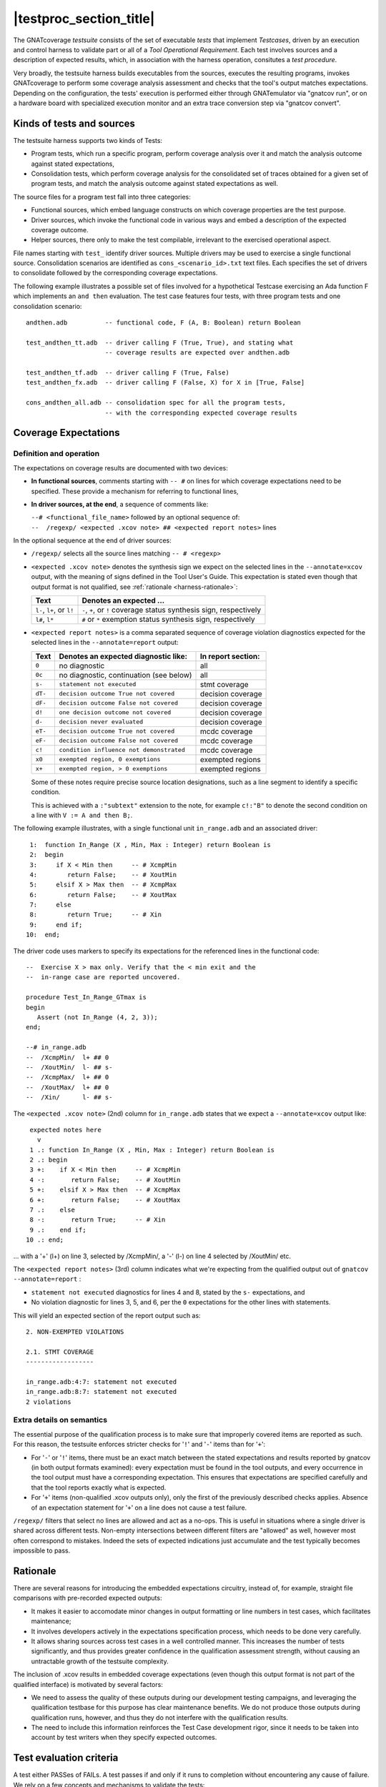 .. _testsuite-overview:

|testproc_section_title|
************************

The GNATcoverage *testsuite* consists of the set of executable *tests* that
implement *Testcases*, driven by an execution and control harness to validate
part or all of a *Tool Operational Requirement*. Each test involves sources
and a description of expected results, which, in association with the harness
operation, consitutes a *test procedure*.

Very broadly, the testsuite harness builds executables from the sources,
executes the resulting programs, invokes GNATcoverage to perform some coverage
analysis assessment and checks that the tool's output matches expectations.
Depending on the configuration, the tests' execution is performed either
through GNATemulator via "gnatcov run", or on a hardware board with
specialized execution monitor and an extra trace conversion step via "gnatcov
convert".

Kinds of tests and sources
==========================

The testsuite harness supports two kinds of Tests:

* Program tests, which run a specific program, perform coverage analysis
  over it and match the analysis outcome against stated expectations,

* Consolidation tests, which perform coverage analysis for the consolidated
  set of traces obtained for a given set of program tests, and match the
  analysis outcome against stated expectations as well.

The source files for a program test fall into three categories:

* Functional sources, which embed language constructs on which coverage
  properties are the test purpose.

* Driver sources, which invoke the functional code in various ways and embed a
  description of the expected coverage outcome.

* Helper sources, there only to make the test compilable, irrelevant to the
  exercised operational aspect.

File names starting with ``test_`` identify driver sources. Multiple drivers
may be used to exercise a single functional source. Consolidation scenarios
are identified as ``cons_<scenario_id>.txt`` text files.  Each specifies the
set of drivers to consolidate followed by the corresponding coverage
expectations.

The following example illustrates a possible set of files involved for a
hypothetical Testcase exercising an Ada function F which implements an ``and
then`` evaluation. The test case features four tests, with three program tests
and one consolidation scenario::

  andthen.adb          -- functional code, F (A, B: Boolean) return Boolean

  test_andthen_tt.adb  -- driver calling F (True, True), and stating what
                       -- coverage results are expected over andthen.adb

  test_andthen_tf.adb  -- driver calling F (True, False)
  test_andthen_fx.adb  -- driver calling F (False, X) for X in [True, False]

  cons_andthen_all.adb -- consolidation spec for all the program tests,
                       -- with the corresponding expected coverage results

Coverage Expectations
=====================

Definition and operation
------------------------

The expectations on coverage results are documented with two devices:

* **In functional sources**, comments starting with ``-- #`` on lines for
  which coverage expectations need to be specified. These provide
  a mechanism for referring to functional lines,

* **In driver sources, at the end**, a sequence of comments like:

  | ``--# <functional_file_name>`` followed by an optional sequence of:
  | ``--  /regexp/ <expected .xcov note> ## <expected report notes>`` lines

In the optional sequence at the end of driver sources:

* ``/regexp/`` selects all the source lines matching ``-- # <regexp>``

* ``<expected .xcov note>`` denotes the synthesis sign we expect on the
  selected lines in the ``--annotate=xcov`` output, with the meaning of signs
  defined in the Tool User's Guide. This expectation is stated even though
  that output format is not qualified, see :ref:`rationale
  <harness-rationale>`:

  =========================  =======================
  Text                       Denotes an expected ...
  =========================  =======================
  ``l-``, ``l+``, or ``l!``  ``-``, ``+``, or ``!``
                             coverage status synthesis sign, respectively

  ``l#``, ``l*``             ``#`` or ``*``
                             exemption status synthesis sign, respectively
  =========================  =======================


* ``<expected report notes>`` is a comma separated sequence of coverage
  violation diagnostics expected for the selected lines in the
  ``--annotate=report`` output:

  =======   ========================================== ==================
  Text      Denotes an expected diagnostic like:       In report section:
  =======   ========================================== ==================
  ``0``     no diagnostic                              all
  ``0c``    no diagnostic, continuation (see below)    all
  ``s-``    ``statement not executed``                 stmt coverage
  ``dT-``   ``decision outcome True not covered``      decision coverage
  ``dF-``   ``decision outcome False not covered``     decision coverage
  ``d!``    ``one decision outcome not covered``       decision coverage
  ``d-``    ``decision never evaluated``               decision coverage
  ``eT-``   ``decision outcome True not covered``      mcdc coverage
  ``eF-``   ``decision outcome False not covered``     mcdc coverage
  ``c!``    ``condition influence not demonstrated``   mcdc coverage
  ``x0``    ``exempted region, 0 exemptions``          exempted regions
  ``x+``    ``exempted region, > 0 exemptions``        exempted regions
  =======   ========================================== ==================


  Some of these notes require precise source location designations, such as a
  line segment to identify a specific condition.

  This is achieved with a ``:"subtext"`` extension to the note, for example
  ``c!:"B"`` to denote the second condition on a line with ``V := A and then
  B;``.

The following example illustrates, with a single functional unit
``in_range.adb`` and an associated driver::

    1:  function In_Range (X , Min, Max : Integer) return Boolean is
    2:  begin
    3:     if X < Min then     -- # XcmpMin
    4:        return False;    -- # XoutMin
    5:     elsif X > Max then  -- # XcmpMax
    6:        return False;    -- # XoutMax
    7:     else
    8:        return True;     -- # Xin
    9:     end if;
   10:  end;

The driver code uses markers to specify its expectations for
the referenced lines in the functional code::

      --  Exercise X > max only. Verify that the < min exit and the
      --  in-range case are reported uncovered.

      procedure Test_In_Range_GTmax is
      begin
         Assert (not In_Range (4, 2, 3));
      end;

      --# in_range.adb
      --  /XcmpMin/  l+ ## 0
      --  /XoutMin/  l- ## s-
      --  /XcmpMax/  l+ ## 0
      --  /XoutMax/  l+ ## 0
      --  /Xin/      l- ## s-

The ``<expected .xcov note>`` (2nd) column for ``in_range.adb`` states
that we expect a ``--annotate=xcov`` output like::

      expected notes here
        v
      1 .: function In_Range (X , Min, Max : Integer) return Boolean is
      2 .: begin
      3 +:    if X < Min then     -- # XcmpMin
      4 -:       return False;    -- # XoutMin
      5 +:    elsif X > Max then  -- # XcmpMax
      6 +:       return False;    -- # XoutMax
      7 .:    else
      8 -:       return True;     -- # Xin
      9 .:    end if;
     10 .: end;

... with a '+' (l+) on line 3, selected by /XcmpMin/, a '-' (l-) on
line 4 selected by /XoutMin/ etc.

The ``<expected report notes>`` (3rd) column indicates what we're expecting
from the qualified output out of ``gnatcov --annotate=report`` :

* ``statement not executed`` diagnostics for lines 4 and 8, stated by the
  ``s-`` expectations, and

* No violation diagnostic for lines 3, 5, and 6, per the ``0``
  expectations for the other lines with statements.

This will yield an expected section of the report output such as::

      2. NON-EXEMPTED VIOLATIONS

      2.1. STMT COVERAGE
      ------------------
  
      in_range.adb:4:7: statement not executed
      in_range.adb:8:7: statement not executed
      2 violations

Extra details on semantics
--------------------------

The essential purpose of the qualification process is to make sure that
improperly covered items are reported as such. For this reason, the testsuite
enforces stricter checks for '``!``' and '``-``' items than for '``+``':

* For '``-``' or '``!``' items, there must be an exact match between the
  stated expectations and results reported by gnatcov (in both output formats
  examined):
  every expectation must be found in the tool outputs, and every occurrence
  in the tool output must have a corresponding expectation.
  This ensures that expectations are specified carefully and that the
  tool reports exactly what is expected.

* For '``+``' items (non-qualified .xcov outputs only), only the first of the
  previously described checks applies. Absence of an expectation statement for
  '``+``' on a line does not cause a test failure.

``/regexp/`` filters that select no lines are allowed and act as a
no-ops. This is useful in situations where a single driver is shared across
different tests. Non-empty intersections between different filters are
"allowed" as well, however most often correspond to mistakes. Indeed the sets
of expected indications just accumulate and the test typically becomes
impossible to pass.

.. _harness-rationale:

Rationale
=========

There are several reasons for introducing the embedded expectations circuitry,
instead of, for example, straight file comparisons with pre-recorded expected
outputs:

* It makes it easier to accomodate minor changes in output
  formatting or line numbers in test cases, which facilitates maintenance;

* It involves developers actively in the expectations specification
  process, which needs to be done very carefully.

* It allows sharing sources across test cases in a well controlled
  manner. This increases the number of tests significantly, and thus
  provides greater confidence in the qualification
  assessment strength, without causing an untractable growth of the testsuite
  complexity.

The inclusion of .xcov results in embedded coverage expectations (even though
this output format is not part of the qualified interface) is motivated by
several factors:

* We need to assess the quality of these outputs during our development
  testing campaigns, and leveraging the qualification testbase for this purpose
  has clear maintenance benefits.  We do not produce those outputs during
  qualification runs, however, and thus they do not interfere with the
  qualification results.

* The need to include this information reinforces the Test Case development
  rigor, since it needs to be taken into account by test writers when they
  specify expected outcomes.

Test evaluation criteria
========================

A test either PASSes of FAILs. A test passes if and only if it runs to
completion without encountering any cause of failure. We rely on a few concepts
and mechanisms to validate the tests:

Internal Assertions for Program Tests
-------------------------------------

The general process for every Program Test is to build the program, run it,
produce the corresponding coverage results and check if they correspond to the
expectations stated in the test driver source.

The first possible cause of test FAILure is an unexpected execution
interruption, for example from an uncaught exception occurrence in Ada.

We use this mechanism to enforce self validation of the testcases through
internal functional assertions, aborting execution as soon as one is not met.
This provides extra confidence that the test's effect is as
intended by its author.


Match between actual coverage results and stated expectations
-------------------------------------------------------------

After checking for internal assertions, the testsuite driver expects a strict
one-to-one match between result expectations stated in testcases and the
diagnostics emitted by the tool. Thus a test PASSes only if:

* Every reported violation has been stated as expected, and

* Every violation stated as expected has been reported.

In other words, any violation reported but not expected or expected but not
reported triggers a test FAILure.

This makes the ``0`` expressions representative of positive coverage
expectations in a context where the qualified output report does not
exhibit positive results explicitly.

In the previous example, ``-- /XcmpMax/ l+ ## 0`` is a way to state that we
expect the statement on line 5 (marked with "# XcmpMax") to be covered, and
the testsuite engine verifies this even though the output report does *not*
feature any explicit indication to that effect. Technically, we state that we
expect 0 violation messages on that line, and any violation indication emitted
for it (e.g. if the statement happened not to be covered) would cause the test
to fail.

When a single statement spans  multiple lines, we have situations where we
need to specify expectations for all the lines while there's actually just a
single real positive expectation (as there is only one statement). We use the
``0c`` expectation code in such cases, to indicate that we expect nothing to
be reported for the line (and have the testsuite engine check that),
but that this is the continuation of another expectation stated earlier,
and thus should not be
counted as a positive expectation in qualification test-results reports.


Test categories vs. execution level
-----------------------------------

Each testcase is designed to validate a particular TOR, typically associated
with a specific coverage criterion. We have testcases designed to validate
aspects of Statement Coverage assessments, others aimed at Decision Coverage
etc. We call *category* the particular criterion for which a testcase was
designed.

Test categories determine the set of potential coverage violations relevant
for each test, which does not necessarily correspond to the set of potential
violations that might be reported for it, in particular when the overall tool
qualification objectives target a stricter criterion.

For example, consider this excerpt of functional code to be exercised for a
Statement Coverage TOR::

  procedure Check (Do_Inner : Boolean) is
  begin
    if Do_Inner then  -- # test
      Inner_Action;   -- # action
    end if
  end;

A single driver that calls into this code with ``Do_Inner = True`` expects to
achieve full statement coverage and would feature ``0`` expectations to convey
that, for example::

  procedure Test_Check is
  begin
    Check (Do_Inner => True);
  end;

  --# check.adb
  --  /test/   l+ ## 0
  --  /action/ l+ ## 0

Now, SC tests also apply when the qualification objectives include, say,
statement + decision coverage, in which case the tool will perform this test
with ``--level=stmt+decision`` and output a decision coverage violation
for the ``# test`` line.
This decision coverage violation is irrelevant for a statement coverage test,
however, and should just be ignored.

In effect, ``0`` expectations need to be (and are) interpreted in accordance
with the test category to prevent FAILures from violations of stricter
criteria. In our example test of statement category, the ``0`` expectations
are meant to convey that we expect no *statement coverage* violation on the
lines, and violations of stricter criteria there ought to be ignored.


